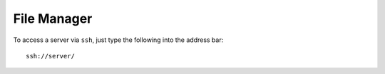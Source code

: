 File Manager
************

To access a server via ``ssh``, just type the following into the address bar:

::

  ssh://server/
